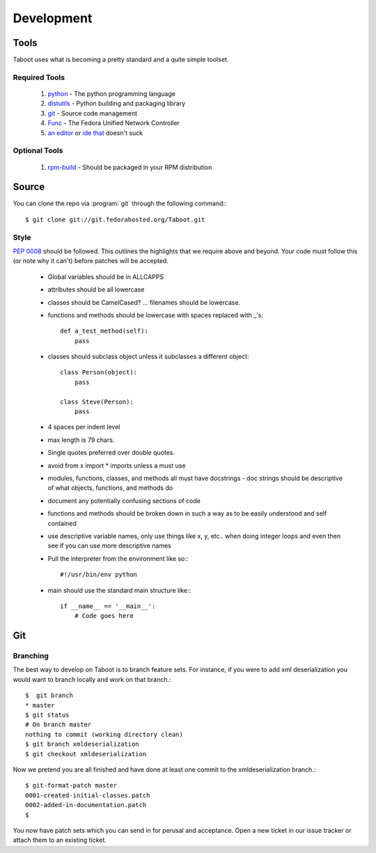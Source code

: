 Development
===========

Tools
-----

Taboot uses what is becoming a pretty standard and a quite simple
toolset.


Required Tools
``````````````
 #. `python <http://www.python.org>`_ - The python programming language
 #. `distutils <http://docs.python.org/lib/module-distutils.html>`_ - Python building and packaging library
 #. `git <http://git.or.cz/>`_ - Source code management 
 #. `Func <https://fedorahosted.org/func/>`_ - The Fedora Unified Network Controller
 #. `an <http://www.vim.org>`_ `editor <http://www.gnu.org/software/emacs/>`_ or `ide <http://pida.co.uk/>`_ `that <http://scribes.sourceforge.net/>`_ doesn't suck

Optional Tools
``````````````
 #. `rpm-build <http://www.rpm.org/max-rpm-snapshot/rpmbuild.8.html>`_ - Should be packaged in your RPM distribution


Source
------
You can clone the repo via :program:`git` through the following command:::

   $ git clone git://git.fedorahosted.org/Taboot.git


Style
`````

:pep:`0008` should be followed. This outlines the highlights that we
require above and beyond. Your code must follow this (or note why it
can't) before patches will be accepted.

   * Global variables should be in ALLCAPPS
   * attributes should be all lowercase
   * classes should be CamelCased? ... filenames should be lowercase.
   * functions and methods should be lowercase with spaces replaced with _'s::

          def a_test_method(self):
              pass

   * classes should subclass object unless it subclasses a different object::

          class Person(object):
              pass

          class Steve(Person):
              pass

   * 4 spaces per indent level
   * max length is 79 chars.
   * Single quotes preferred over double quotes.
   * avoid from x import * imports unless a must use
   * modules, functions, classes, and methods all must have docstrings - doc strings should be descriptive of what objects, functions, and methods do
   * document any potentially confusing sections of code
   * functions and methods should be broken down in such a way as to be easily understood and self contained
   * use descriptive variable names, only use things like x, y, etc.. when doing integer loops and even then see if you can use more descriptive names
   * Pull the interpreter from the environment like so:::

      #!/usr/bin/env python

   * main should use the standard main structure like:::

      if __name__ == '__main__':
          # Code goes here


Git
---

Branching
`````````

The best way to develop on Taboot is to branch feature sets. For
instance, if you were to add xml deserialization you would want to
branch locally and work on that branch.::

   $  git branch
   * master
   $ git status
   # On branch master
   nothing to commit (working directory clean)
   $ git branch xmldeserialization
   $ git checkout xmldeserialization

Now we pretend you are all finished and have done at least one commit to the xmldeserialization branch.::


   $ git-format-patch master
   0001-created-initial-classes.patch
   0002-added-in-documentation.patch
   $


You now have patch sets which you can send in for perusal and
acceptance. Open a new ticket in our issue tracker or attach them to
an existing ticket.
